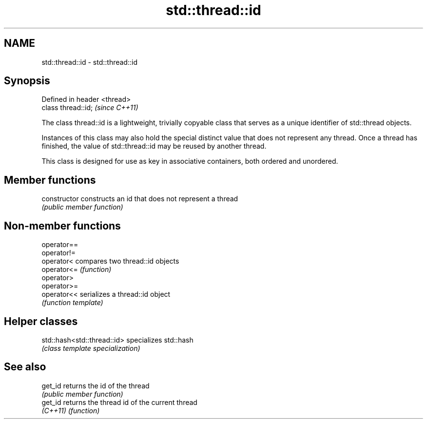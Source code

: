 .TH std::thread::id 3 "2020.03.24" "http://cppreference.com" "C++ Standard Libary"
.SH NAME
std::thread::id \- std::thread::id

.SH Synopsis
   Defined in header <thread>
   class thread::id;           \fI(since C++11)\fP

   The class thread::id is a lightweight, trivially copyable class that serves as a unique identifier of std::thread objects.

   Instances of this class may also hold the special distinct value that does not represent any thread. Once a thread has finished, the value of std::thread::id may be reused by another thread.

   This class is designed for use as key in associative containers, both ordered and unordered.

.SH Member functions

   constructor   constructs an id that does not represent a thread
                 \fI(public member function)\fP

.SH Non-member functions

   operator==
   operator!=
   operator<  compares two thread::id objects
   operator<= \fI(function)\fP
   operator>
   operator>=
   operator<< serializes a thread::id object
              \fI(function template)\fP

.SH Helper classes

   std::hash<std::thread::id> specializes std::hash
                              \fI(class template specialization)\fP

.SH See also

   get_id  returns the id of the thread
           \fI(public member function)\fP
   get_id  returns the thread id of the current thread
   \fI(C++11)\fP \fI(function)\fP
